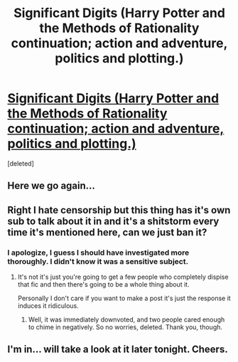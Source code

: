 #+TITLE: Significant Digits (Harry Potter and the Methods of Rationality continuation; action and adventure, politics and plotting.)

* [[http://www.anarchyishyperbole.com/p/significant-digits.html][Significant Digits (Harry Potter and the Methods of Rationality continuation; action and adventure, politics and plotting.)]]
:PROPERTIES:
:Score: 0
:DateUnix: 1430345533.0
:DateShort: 2015-Apr-30
:FlairText: Promotion
:END:
[deleted]


** Here we go again...
:PROPERTIES:
:Author: -Oc-
:Score: 5
:DateUnix: 1430346840.0
:DateShort: 2015-Apr-30
:END:


** Right I hate censorship but this thing has it's own sub to talk about it in and it's a shitstorm every time it's mentioned here, can we just ban it?
:PROPERTIES:
:Score: 3
:DateUnix: 1430347675.0
:DateShort: 2015-Apr-30
:END:

*** I apologize, I guess I should have investigated more thoroughly. I didn't know it was a sensitive subject.
:PROPERTIES:
:Author: mrphaethon
:Score: 1
:DateUnix: 1430348943.0
:DateShort: 2015-Apr-30
:END:

**** It's not it's just you're going to get a few people who completely dispise that fic and then there's going to be a whole thing about it.

Personally I don't care if you want to make a post it's just the response it induces it ridiculous.
:PROPERTIES:
:Score: 1
:DateUnix: 1430349111.0
:DateShort: 2015-Apr-30
:END:

***** Well, it was immediately downvoted, and two people cared enough to chime in negatively. So no worries, deleted. Thank you, though.
:PROPERTIES:
:Author: mrphaethon
:Score: 1
:DateUnix: 1430350751.0
:DateShort: 2015-Apr-30
:END:


** I'm in... will take a look at it later tonight. Cheers.
:PROPERTIES:
:Score: 1
:DateUnix: 1430346483.0
:DateShort: 2015-Apr-30
:END:
